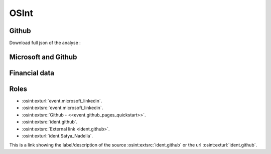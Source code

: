﻿==========
OSInt
==========


Github
===========

.. osint:graph:: github
   :label: github
   :caption: Github graph
   :orgs: github

.. osint:carto:: github
   :label: Github
   :description: Github
   :caption: Github carto
   :orgs: github
   :data-object: idents
   :region: europe

.. osint:analyse:: github
   :label: github
   :caption: Github analyse
   :report-words:
   :orgs: github

.. osint:report:: github
   :label: github
   :caption: Github report
   :orgs: github

Download full json of the analyse :

.. osint:analyse:: github
   :label: github
   :caption: Github analyse
   :link-json:
   :orgs: github


Microsoft and Github
===============================

.. osint:graph:: microsoft
   :label: Microsoft and Github
   :caption: Microsoft and Github graph
   :description: Microsoft and Github graph
   :orgs: microsoft,github

.. osint:graph:: Satya_Nadella
   :label: Satya Nadella
   :caption: Satya Nadella
   :description: Satya Nadella
   :idents: Satya_Nadella

.. osint:csv:: github_microsoft
   :label: Mircrosoft and Github
   :caption: Mircrosoft and Github csvs
   :orgs: microsoft,github

.. osint:timeline:: github_microsoft
   :label: Mircrosoft and Github
   :description: Mircrosoft and Github
   :orgs: microsoft,github

.. osint:carto:: github_microsoft
   :label: Mircrosoft and Github
   :description: Mircrosoft and Github
   :data-countries: US:20,DE:20

.. osint:eventlist:: github_microsoft
   :description: Mircrosoft and Github
   :orgs: microsoft,github


Financial data
===================

.. osint:graph:: financial
   :label: Financial
   :caption: Financial graph
   :cats: financial
   :borders: no

.. osint:sourcelist:: financial
   :label: Financial
   :caption: Financial sources
   :cats: financial


Roles
===========


* :osint:exturl:`event.microsoft_linkedin`.

* :osint:extsrc:`event.microsoft_linkedin`.

* :osint:extsrc:`Github - <<event.github_pages_quickstart>>`.

* :osint:extsrc:`ident.github`.

* :osint:extsrc:`External link <ident.github>`.

* :osint:exturl:`ident.Satya_Nadella`.

This is a link showing the label/description of the source :osint:extsrc:`ident.github` or the url :osint:exturl:`ident.github`.
